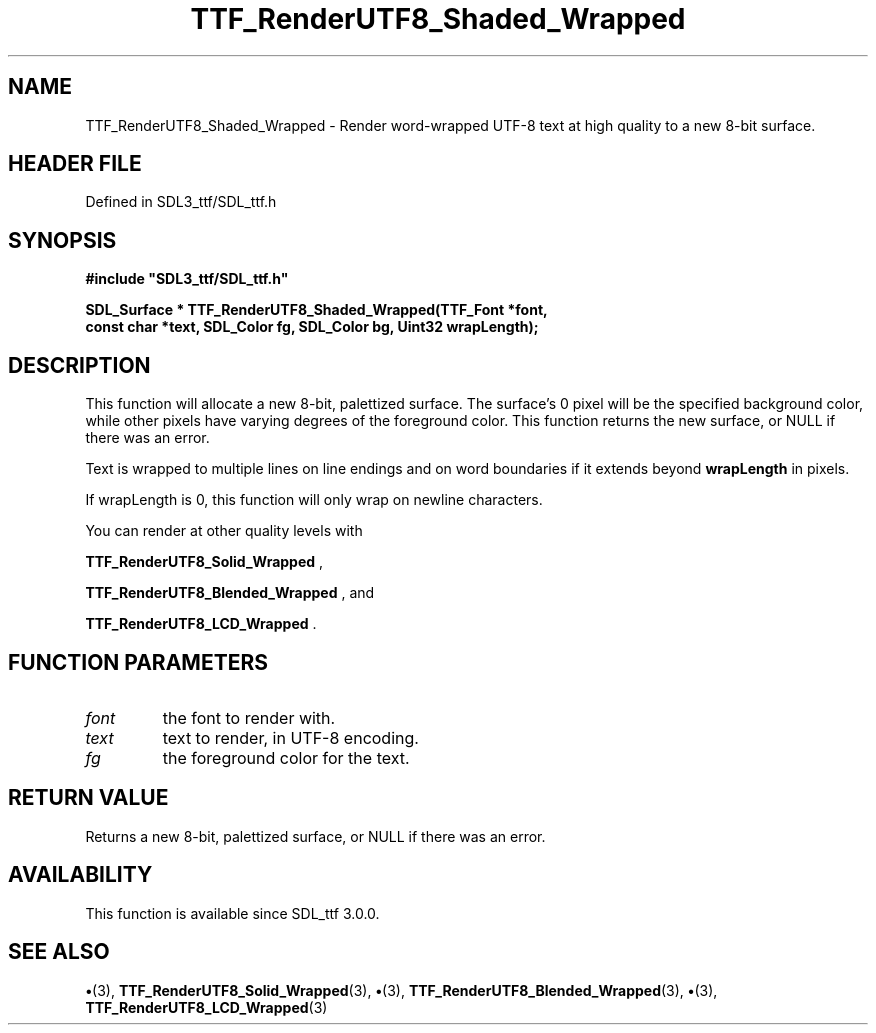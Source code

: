 .\" This manpage content is licensed under Creative Commons
.\"  Attribution 4.0 International (CC BY 4.0)
.\"   https://creativecommons.org/licenses/by/4.0/
.\" This manpage was generated from SDL_ttf's wiki page for TTF_RenderUTF8_Shaded_Wrapped:
.\"   https://wiki.libsdl.org/SDL_ttf/TTF_RenderUTF8_Shaded_Wrapped
.\" Generated with SDL/build-scripts/wikiheaders.pl
.\"  revision 3.0.0-no-vcs
.\" Please report issues in this manpage's content at:
.\"   https://github.com/libsdl-org/sdlwiki/issues/new
.\" Please report issues in the generation of this manpage from the wiki at:
.\"   https://github.com/libsdl-org/SDL/issues/new?title=Misgenerated%20manpage%20for%20TTF_RenderUTF8_Shaded_Wrapped
.\" SDL_ttf can be found at https://libsdl.org/projects/SDL_ttf
.de URL
\$2 \(laURL: \$1 \(ra\$3
..
.if \n[.g] .mso www.tmac
.TH TTF_RenderUTF8_Shaded_Wrapped 3 "SDL_ttf 3.0.0" "SDL_ttf" "SDL_ttf3 FUNCTIONS"
.SH NAME
TTF_RenderUTF8_Shaded_Wrapped \- Render word-wrapped UTF-8 text at high quality to a new 8-bit surface\[char46]
.SH HEADER FILE
Defined in SDL3_ttf/SDL_ttf\[char46]h

.SH SYNOPSIS
.nf
.B #include \(dqSDL3_ttf/SDL_ttf.h\(dq
.PP
.BI "SDL_Surface * TTF_RenderUTF8_Shaded_Wrapped(TTF_Font *font,
.BI "                const char *text, SDL_Color fg, SDL_Color bg, Uint32 wrapLength);
.fi
.SH DESCRIPTION
This function will allocate a new 8-bit, palettized surface\[char46] The surface's
0 pixel will be the specified background color, while other pixels have
varying degrees of the foreground color\[char46] This function returns the new
surface, or NULL if there was an error\[char46]

Text is wrapped to multiple lines on line endings and on word boundaries if
it extends beyond
.BR wrapLength
in pixels\[char46]

If wrapLength is 0, this function will only wrap on newline characters\[char46]

You can render at other quality levels with

.BR TTF_RenderUTF8_Solid_Wrapped
,

.BR TTF_RenderUTF8_Blended_Wrapped
, and

.BR TTF_RenderUTF8_LCD_Wrapped
\[char46]

.SH FUNCTION PARAMETERS
.TP
.I font
the font to render with\[char46]
.TP
.I text
text to render, in UTF-8 encoding\[char46]
.TP
.I fg
the foreground color for the text\[char46]
.SH RETURN VALUE
Returns a new 8-bit, palettized surface, or NULL if there
was an error\[char46]

.SH AVAILABILITY
This function is available since SDL_ttf 3\[char46]0\[char46]0\[char46]

.SH SEE ALSO
.BR \(bu (3),
.BR TTF_RenderUTF8_Solid_Wrapped (3),
.BR \(bu (3),
.BR TTF_RenderUTF8_Blended_Wrapped (3),
.BR \(bu (3),
.BR TTF_RenderUTF8_LCD_Wrapped (3)
